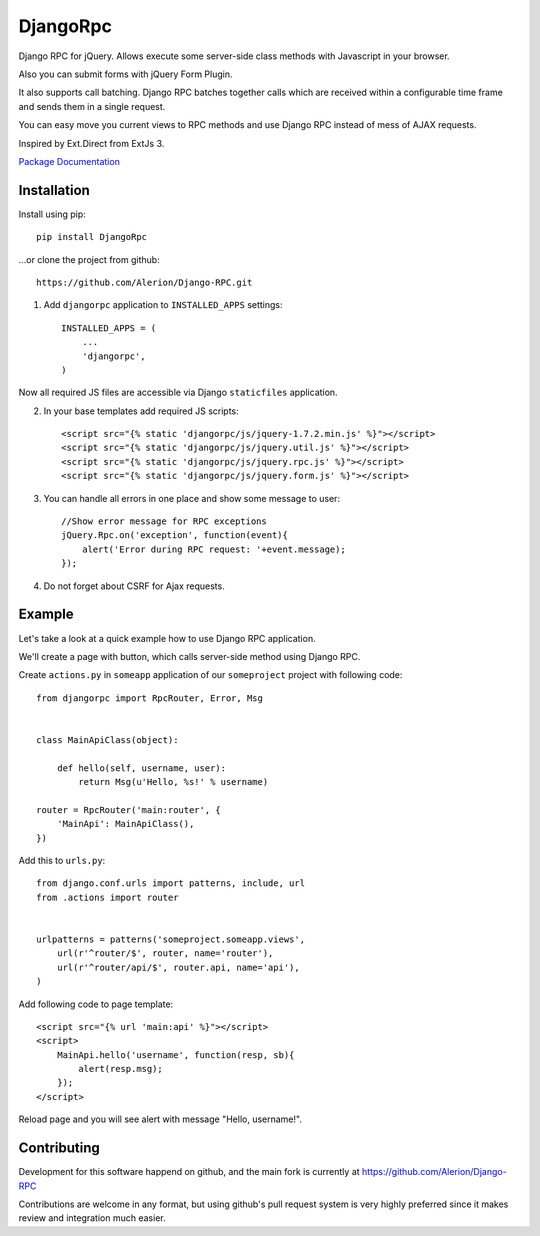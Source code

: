 *********
DjangoRpc
*********

Django RPC for jQuery. Allows execute some server-side class methods with Javascript in your browser.

Also you can submit forms with jQuery Form Plugin.

It also supports call batching. Django RPC batches together calls which are received within a configurable time frame and sends them in a single request.

You can easy move you current views to RPC methods and use Django RPC instead of mess of AJAX requests.

Inspired by Ext.Direct from ExtJs 3.

`Package Documentation <https://django-rpc.readthedocs.org/>`_

Installation
============

Install using pip::

    pip install DjangoRpc

...or clone the project from github::

    https://github.com/Alerion/Django-RPC.git

1. Add ``djangorpc`` application to ``INSTALLED_APPS`` settings::

    INSTALLED_APPS = (
        ...
        'djangorpc',
    )

Now all required JS files are accessible via Django ``staticfiles`` application.

2. In your base templates add required JS scripts::

    <script src="{% static 'djangorpc/js/jquery-1.7.2.min.js' %}"></script>
    <script src="{% static 'djangorpc/js/jquery.util.js' %}"></script>
    <script src="{% static 'djangorpc/js/jquery.rpc.js' %}"></script>
    <script src="{% static 'djangorpc/js/jquery.form.js' %}"></script>

3. You can handle all errors in one place and show some message to user::

    //Show error message for RPC exceptions
    jQuery.Rpc.on('exception', function(event){
        alert('Error during RPC request: '+event.message);
    });

4. Do not forget about CSRF for Ajax requests.

Example
=======

Let's take a look at a quick example how to use Django RPC application.

We'll create a page with button, which calls server-side method using Django RPC.

Create ``actions.py`` in ``someapp`` application of our ``someproject`` project with following code::

    from djangorpc import RpcRouter, Error, Msg


    class MainApiClass(object):

        def hello(self, username, user):
            return Msg(u'Hello, %s!' % username)

    router = RpcRouter('main:router', {
        'MainApi': MainApiClass(),
    })

Add this to ``urls.py``::

    from django.conf.urls import patterns, include, url
    from .actions import router


    urlpatterns = patterns('someproject.someapp.views',
        url(r'^router/$', router, name='router'),
        url(r'^router/api/$', router.api, name='api'),
    )

Add following code to page template::

    <script src="{% url 'main:api' %}"></script>
    <script>
        MainApi.hello('username', function(resp, sb){
            alert(resp.msg);
        });
    </script>

Reload page and you will see alert with message "Hello, username!".

Contributing
============

Development for this software happend on github, and the main fork is currently at https://github.com/Alerion/Django-RPC

Contributions are welcome in any format, but using github's pull request system is very highly preferred since it makes review and integration much easier.
